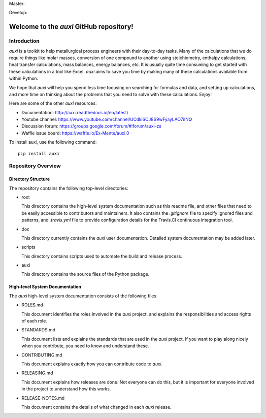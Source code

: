 Master: |masterbuild| |mastercoveralls|

Develop: |developbuild| |developcoveralls|

Welcome to the `auxi` GitHub repository!
========================================

Introduction
------------

`auxi` is a toolkit to help metallurgical process engineers with their day-to-day tasks. Many of the calculations that we do require things like molar masses, conversion of one compound to another using stoichiometry, enthalpy calculations, heat transfer calculations, mass balances, energy balances, etc. It is usually quite time consuming to get started with these calculations in a tool like Excel. `auxi` aims to save you time by making many of these calculations available from within Python.

We hope that `auxi` will help you spend less time focusing on searching for formulas and data, and setting up calculations, and more time on thinking about the problems that you need to solve with these calculations. Enjoy!

Here are some of the other `auxi` resources:

* Documentation: http://auxi.readthedocs.io/en/latest/
* Youtube channel: https://www.youtube.com/channel/UCdklSCJ8S9wFyayLAO7iINQ
* Discussion forum: https://groups.google.com/forum/#!forum/auxi-za
* Waffle issue board: https://waffle.io/Ex-Mente/auxi.0

To install auxi, use the following command: :: 

  pip install auxi



Repository Overview
-------------------

Directory Structure
^^^^^^^^^^^^^^^^^^^

The repository contains the following top-level directories:

* root

  This directory contains the high-level system documentation such as this readme file, and other files that need to be easily accessible to contributors and maintainers. It also contains the `.gitignore` file to specify ignored files and patterns, and `.travis.yml` file to provide configuration details for the Travis.CI continuous integration tool.

* doc

  This directory currently contains the `auxi` user documentation. Detailed system documentation may be added later.

* scripts

  This directory contains scripts used to automate the build and release process.

* auxi

  This directory contains the source files of the Python package.


High-level System Documentation
^^^^^^^^^^^^^^^^^^^^^^^^^^^^^^^

The `auxi` high-level system documentation consists of the following files:

* ROLES.md

  This document identifies the roles involved in the `auxi` project, and explains the responsibilities and access rights of each role.

* STANDARDS.md

  This document lists and explains the standards that are used in the `auxi` project. If you want to play along nicely when you contribute, you need to know and understand these.

* CONTRIBUTING.md

  This document explains exactly how you can contribute code to `auxi`.

* RELEASING.md

  This document explains how releases are done. Not everyone can do this, but it is important for everyone involved in the project to understand how this works.

* RELEASE-NOTES.md

  This document contains the details of what changed in each `auxi` release.

.. |masterbuild| image:: https://travis-ci.org/Ex-Mente/auxi.0.svg?branch=master
    :target: https://travis-ci.org/Ex-Mente/auxi.0
.. |developbuild| image:: https://travis-ci.org/Ex-Mente/auxi.0.svg?branch=develop
    :target: https://travis-ci.org/Ex-Mente/auxi.0

.. |mastercoveralls| image:: https://coveralls.io/repos/github/Ex-Mente/auxi.0/badge.svg?branch=master :target: https://coveralls.io/github/Ex-Mente/auxi.0?branch=master
.. |developcoveralls| image:: https://coveralls.io/repos/github/Ex-Mente/auxi.0/badge.svg?branch=develop :target: https://coveralls.io/github/Ex-Mente/auxi.0?branch=develop

